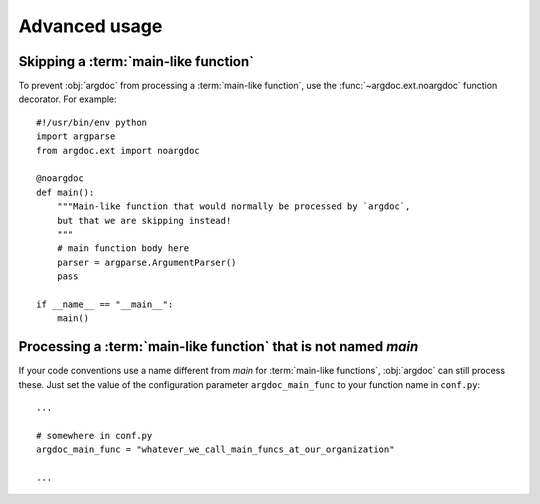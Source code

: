 Advanced usage
==============

Skipping a :term:`main-like function`
-------------------------------------
To prevent :obj:`argdoc` from processing a :term:`main-like function`,
use the :func:`~argdoc.ext.noargdoc` function decorator. For example::

    #!/usr/bin/env python
    import argparse
    from argdoc.ext import noargdoc

    @noargdoc
    def main():
        """Main-like function that would normally be processed by `argdoc`,
        but that we are skipping instead!
        """
        # main function body here
        parser = argparse.ArgumentParser()
        pass

    if __name__ == "__main__":
        main()


Processing a :term:`main-like function` that is not named `main`
----------------------------------------------------------------
If your code conventions use a name different from `main` for
:term:`main-like functions`, :obj:`argdoc` can still process these.
Just set the value of the configuration parameter ``argdoc_main_func``
to your function name in ``conf.py``::

    ...

    # somewhere in conf.py
    argdoc_main_func = "whatever_we_call_main_funcs_at_our_organization"

    ...
